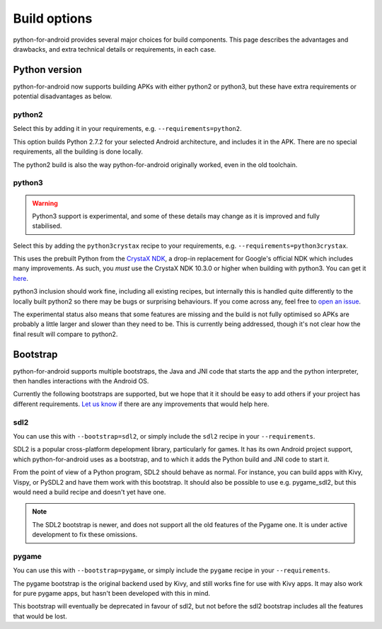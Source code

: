 
Build options
=============

python-for-android provides several major choices for build
components. This page describes the advantages and drawbacks, and
extra technical details or requirements, in each case.


Python version
--------------

python-for-android now supports building APKs with either python2 or
python3, but these have extra requirements or potential disadvantages
as below.


python2
~~~~~~~

Select this by adding it in your requirements, e.g. ``--requirements=python2``.

This option builds Python 2.7.2 for your selected Android architecture, and
includes it in the APK. There are no special requirements, all the
building is done locally.

The python2 build is also the way python-for-android originally
worked, even in the old toolchain.


python3
~~~~~~~

.. warning::
   Python3 support is experimental, and some of these details
   may change as it is improved and fully stabilised.

Select this by adding the ``python3crystax`` recipe to your
requirements, e.g. ``--requirements=python3crystax``.

This uses the prebuilt Python from the `CrystaX NDK
<https://www.crystax.net/android/ndk>`__, a drop-in replacement for
Google's official NDK which includes many improvements. As such, you
*must* use the CrystaX NDK 10.3.0 or higher when building with
python3. You can get it `here
<https://www.crystax.net/en/download>`__.

python3 inclusion should work fine, including all existing
recipes, but internally this is handled quite differently to the
locally built python2 so there may be bugs or surprising
behaviours. If you come across any, feel free to `open an issue
<https://github.com/kivy/python-for-android>`__.

The experimental status also means that some features are missing and
the build is not fully optimised so APKs are probably a little larger
and slower than they need to be. This is currently being addressed,
though it's not clear how the final result will compare to python2.

.. _bootstrap_build_options:

Bootstrap
---------

python-for-android supports multiple bootstraps, the Java and JNI code
that starts the app and the python interpreter, then handles
interactions with the Android OS.

Currently the following bootstraps are supported, but we hope that it
it should be easy to add others if your project has different
requirements. `Let us know
<https://groups.google.com/forum/#!forum/python-android>`__ if there
are any improvements that would help here.

sdl2
~~~~

You can use this with ``--bootstrap=sdl2``, or simply include the
``sdl2`` recipe in your ``--requirements``.

SDL2 is a popular cross-platform depelopment library, particularly for
games. It has its own Android project support, which
python-for-android uses as a bootstrap, and to which it adds the
Python build and JNI code to start it.

From the point of view of a Python program, SDL2 should behave as
normal. For instance, you can build apps with Kivy, Vispy, or PySDL2
and have them work with this bootstrap. It should also be possible to
use e.g. pygame_sdl2, but this would need a build recipe and doesn't
yet have one.

.. note::
   The SDL2 bootstrap is newer, and does not support all the old
   features of the Pygame one. It is under active development to fix
   these omissions.

pygame
~~~~~~

You can use this with ``--bootstrap=pygame``, or simply include the
``pygame`` recipe in your ``--requirements``.

The pygame bootstrap is the original backend used by Kivy, and still
works fine for use with Kivy apps. It may also work for pure pygame
apps, but hasn't been developed with this in mind.

This bootstrap will eventually be deprecated in favour of sdl2, but
not before the sdl2 bootstrap includes all the features that would be
lost.
